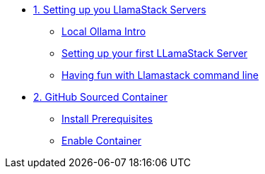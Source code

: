 * xref:module-01.adoc[1. Setting up you LlamaStack Servers]
** xref:module-01.adoc#ollama_setup[Local Ollama Intro]
** xref:module-01.adoc#llamastack_local_server[Setting up your first LLamaStack Server]
** xref:module-01.adoc#llamastack_command_line[Having fun with Llamastack command line]

* xref:module-02.adoc[2. GitHub Sourced Container]
** xref:module-02.adoc#prerequisites[Install Prerequisites]
** xref:module-02.adoc#container[Enable Container]
